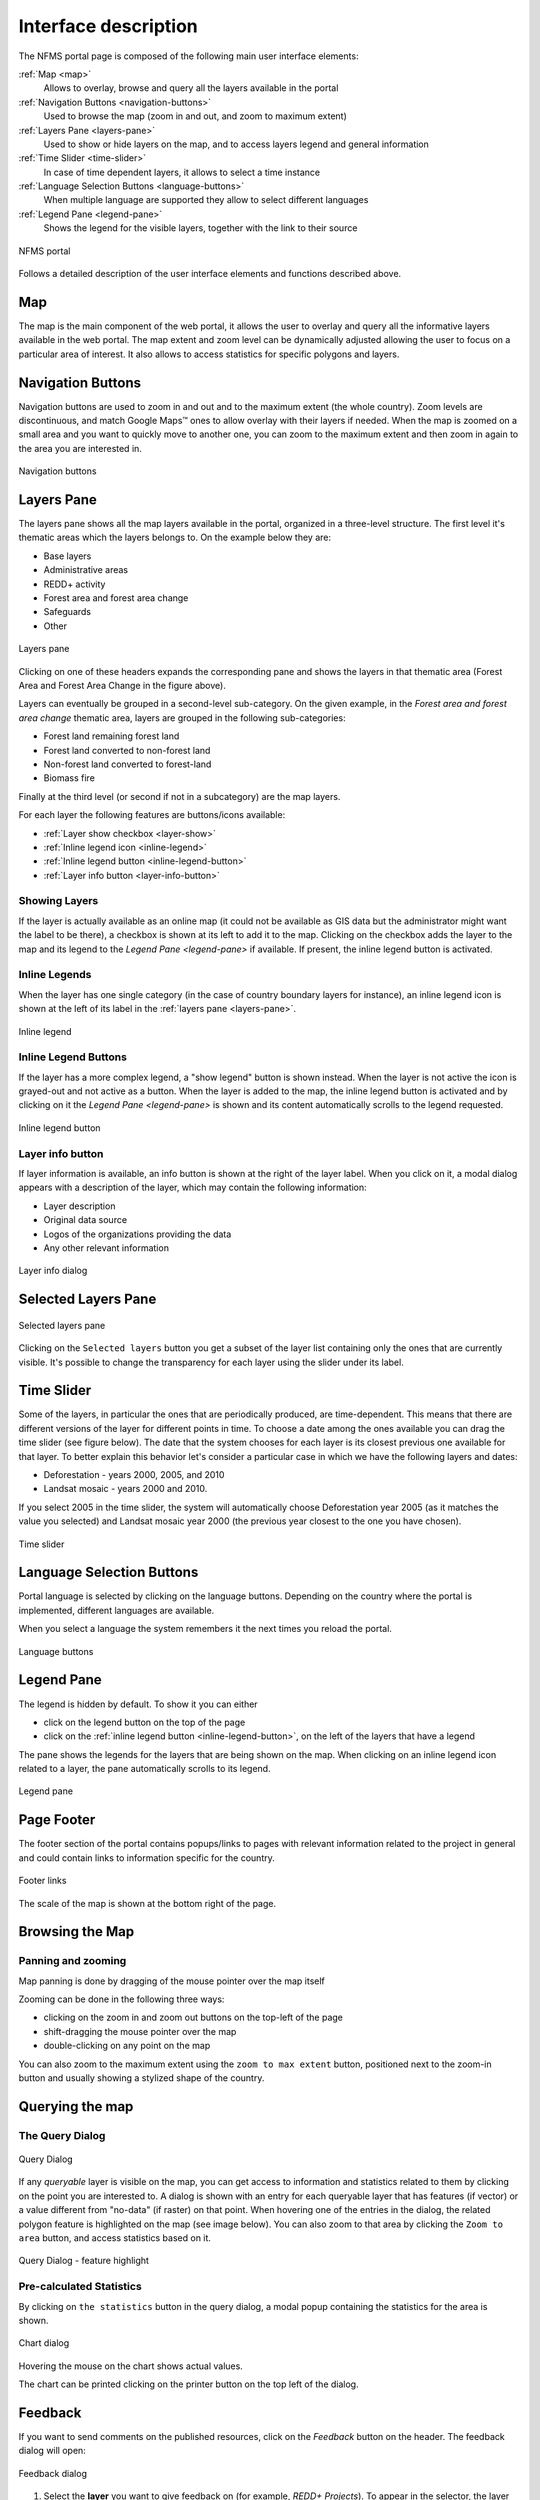 =====================
Interface description
=====================

The NFMS portal page is composed of the following main user interface elements:

:ref:`Map <map>`
   Allows to overlay, browse and query all the layers available in the portal
:ref:`Navigation Buttons <navigation-buttons>`
   Used to browse the map (zoom in and out, and zoom to maximum extent)
:ref:`Layers Pane <layers-pane>`
   Used to show or hide layers on the map, and to access layers legend and general information
:ref:`Time Slider <time-slider>`
   In case of time dependent layers, it allows to select a time instance
:ref:`Language Selection Buttons <language-buttons>`
   When multiple language are supported they allow to select different languages
:ref:`Legend Pane <legend-pane>`
   Shows the legend for the visible layers, together with the link to their source

.. figure:: img/whole_page.png
   :align: center
   :scale: 75 %

   NFMS portal

Follows a detailed description of the user interface elements and functions described above.

.. _map:

Map
===

The map is the main component of the web portal, it allows the user to overlay and query all the informative layers available in the web portal. The map extent and zoom level can be dynamically adjusted allowing the user to focus on a particular area of interest. It also allows to access statistics for specific polygons and layers.


.. _navigation-buttons:

Navigation Buttons
==================

Navigation buttons are used to zoom in and out and to the maximum extent (the whole country). Zoom levels are discontinuous, and match Google Maps™ ones to allow overlay with their layers if needed. When the map is zoomed on a small area and you want to quickly move to another one, you can zoom to the maximum extent and then zoom in again to the area you are interested in.

.. figure:: img/nav_buttons.png
   :align: center
   :scale: 75 %

   Navigation buttons


.. _layers-pane:

Layers Pane
===========

The layers pane shows all the map layers available in the portal, organized in a three-level structure. The first level it's thematic areas which the layers belongs to. On the example below they are:

* Base layers
* Administrative areas
* REDD+ activity
* Forest area and forest area change
* Safeguards
* Other


.. figure:: img/layers_pane.png
   :align: center
   :scale: 75 %

   Layers pane


Clicking on one of these headers expands the corresponding pane and shows the layers in that thematic area (Forest Area and Forest Area Change in the figure above).

Layers can eventually be grouped in a second-level sub-category. On the given example, in the `Forest area and forest area change` thematic area, layers are grouped in the following sub-categories:

* Forest land remaining forest land
* Forest land converted to non-forest land
* Non-forest land converted to forest-land
* Biomass fire

Finally at the third level (or second if not in a subcategory) are the map layers.


For each layer the following features are buttons/icons available:

* :ref:`Layer show checkbox <layer-show>` 
* :ref:`Inline legend icon <inline-legend>`
* :ref:`Inline legend button <inline-legend-button>`
* :ref:`Layer info button <layer-info-button>`


.. _layer-show:

Showing Layers
--------------

If the layer is actually available as an online map (it could not be available as GIS data but the administrator might want the label to be there), a checkbox is shown at its left to add it to the map. Clicking on the checkbox adds the layer to the map and its legend to the `Legend Pane <legend-pane>` if available. If present, the inline legend button is activated.


.. _inline-legend:

Inline Legends
--------------

When the layer has one single category (in the case of country boundary layers for instance), an inline legend icon is shown at the left of its label in the :ref:`layers pane <layers-pane>`.

.. figure:: img/layer_inline_legend.png
   :align: center
   :scale: 75 %

   Inline legend


.. _inline-legend-button:

Inline Legend Buttons
---------------------

If the layer has a more complex legend, a "show legend" button is shown instead. When the layer is not active the icon is grayed-out and not active as a button. When the layer is added to the map, the inline legend button is activated and by clicking on it the `Legend Pane <legend-pane>` is shown and its content automatically scrolls to the legend requested.

.. figure:: img/inline_legend_button.png
   :align: center
   :scale: 75 %

   Inline legend button


.. _layer-info-button:

Layer info button
-----------------

If layer information is available, an info button is shown at the right of the layer label. When you click on it, a modal dialog appears with a description of the layer, which may contain the following information:

* Layer description
* Original data source
* Logos of the organizations providing the data
* Any other relevant information

.. figure:: img/layer_info.png
   :align: center
   :scale: 75 %

   Layer info dialog


.. _time-slider:

Selected Layers Pane
====================

.. figure:: img/selected_layers.png
   :align: center
   :scale: 75 %

   Selected layers pane

Clicking on the ``Selected layers`` button you get a subset of the layer list containing only the ones that are currently visible. It's possible to change the transparency for each layer using the slider under its label.


Time Slider
===========

Some of the layers, in particular the ones that are periodically produced, are time-dependent. This means that there are different versions of the layer for different points in time. To choose a date among the ones available you can drag the time slider (see figure below). The date that the system chooses for each layer is its closest previous one available for that layer. To better explain this behavior let's consider a particular case in which we have the following layers and dates:

* Deforestation - years 2000, 2005, and 2010
* Landsat mosaic - years 2000 and 2010.

If you select 2005 in the time slider,  the system will automatically choose Deforestation year 2005 (as it matches the value you selected) and Landsat mosaic year 2000 (the previous year closest to the one you have chosen).

.. figure:: img/time_slider.png
   :align: center
   :scale: 75 %

   Time slider



.. _language-buttons:

Language Selection Buttons
==========================

Portal language is selected by clicking on the language buttons. Depending on the country where the portal is implemented, different languages are available. 

When you select a language the system remembers it the next times you reload the portal.

.. figure:: img/language_buttons.png
   :align: center
   :scale: 75 %

   Language buttons


.. _legend-pane:

Legend Pane
===========

The legend is hidden by default. To show it you can either

* click on the legend button on the top of the page
* click on the :ref:`inline legend button <inline-legend-button>`, on the left of the layers that have a legend

The pane  shows the legends for the layers that are being shown on the map. When clicking on an inline legend icon related to a layer, the pane automatically scrolls to its legend.

.. figure:: img/legend_pane.png
   :align: center
   :scale: 75 %

   Legend pane


Page Footer
===========

The footer section of the portal contains popups/links to pages with relevant information related to the project in general and could contain links to information specific for the country.

.. figure:: img/footer_links.png
   :align: center
   :scale: 75 %

   Footer links

The scale of the map is shown at the bottom right of the page.

Browsing the Map
================


Panning and zooming
-------------------

Map panning is done by dragging of the mouse pointer over the map itself

Zooming can be done in the following three ways:

* clicking on the zoom in and zoom out buttons on the top-left of the page
* shift-dragging the mouse pointer over the map
* double-clicking on any point on the map

You can also zoom to the maximum extent using the ``zoom to max extent`` button, positioned next to the zoom-in button and usually showing a stylized shape of the country.



Querying the map
================

The Query Dialog
----------------

.. figure:: img/query_dialog.png
   :align: center
   :scale: 75 %

   Query Dialog

If any `queryable` layer is visible on the map, you can get access to information and statistics related to them by clicking on the point you are interested to. A dialog is shown with an entry for each queryable layer that has features (if vector) or a value different from "no-data" (if raster) on that point. When hovering one of the entries in the dialog, the related polygon feature is highlighted on the map (see image below). You can also zoom to that area by clicking the ``Zoom to area`` button, and access statistics based on it.

.. figure:: img/query_dialog_2.png
   :align: center
   :scale: 75 %

   Query Dialog - feature highlight



Pre-calculated Statistics
-------------------------

By clicking on ``the statistics`` button in the query dialog, a modal popup containing the statistics for the area is shown.

.. figure:: img/chart.png
   :align: center
   :scale: 75 %

   Chart dialog

Hovering the mouse on the chart shows actual values.

The chart can be printed clicking on the printer button on the top left of the dialog.

Feedback
========

If you want to send comments on the published resources, click on the *Feedback* button on the header.
The feedback dialog will open:

.. figure:: img/feedback_dialog.png
   :align: center

   Feedback dialog

1. Select the **layer** you want to give feedback on (for example, *REDD+ Projects*). To appear in the selector, the layer must be active.
2. Use the **drawing tools** to delimitate the area or areas your comments are refering to. The toolbar offers three different tools:

   * |tb_add| **Add Polygon** to draw new areas on the map.
   * |tb_get| **Get feature from selected layer** to retrieve a geometry from a layer. This tool is only active on queryable vector layers.
   * |tb_edit| **Edit Polygon** to change the shape of an area. Drag the nodes to change the shape, or hit *del* key to delete existing vertices or the entire polygon.

3. Write your contact **name** and **email**. System administrators may want to contact you for further details on your request.
4. Add a **feedback** message describing your concerns.
5. Write the **reCAPTCHA** words and **Submit**.

.. |tb_add| image:: img/toolbar_button_add.png
.. |tb_get| image:: img/toolbar_button_get.png
.. |tb_edit| image:: img/toolbar_button_edit.png


Feedback example
----------------

Let's say that you detect a *REDD+ project region* that is out of date:

.. figure:: img/feedback_polygon_view.png
   :align: center

   Identify an element worth comenting on the map

First, click on *Feedback* and select the *REDD+ Projects* layer. Activate the |tb_get| tool and click inside the region.
The original polygon will be retrieved and presented as an orange, editable geometry:

.. figure:: img/feedback_polygon_get.png
   :align: center

   Get an existing element from the layer

Then, select the |tb_edit| tool to change its shape draging the nodes:

.. figure:: img/feedback_polygon_edit.png
   :align: center

   Change its shape
   
Finally, add a *feedback* text comment. For example: *REDD+ Project has been extended to the eastern valley*.
